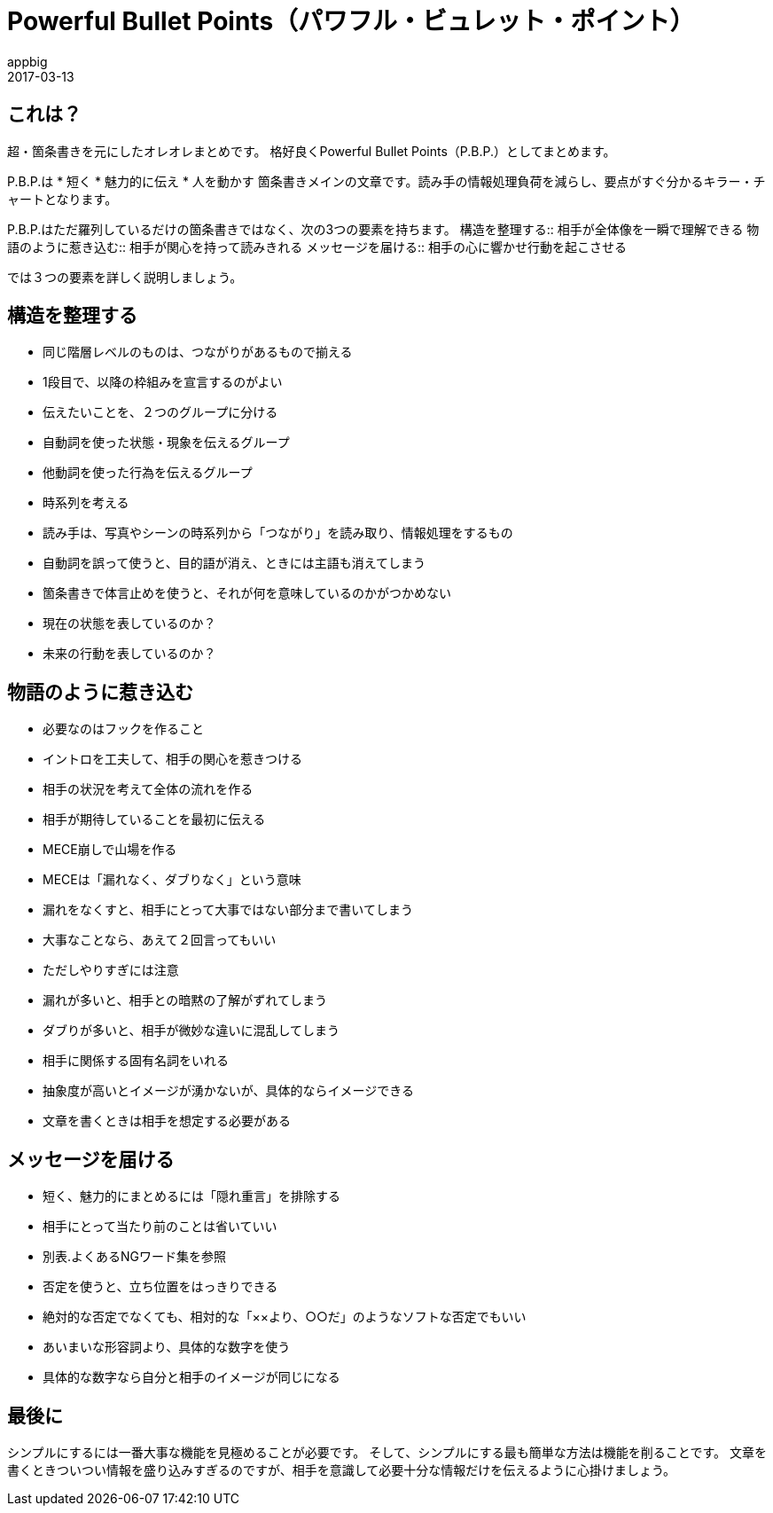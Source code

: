 = Powerful Bullet Points（パワフル・ビュレット・ポイント）
appbig
2017-03-13

== これは？
超・箇条書きを元にしたオレオレまとめです。
格好良くPowerful Bullet Points（P.B.P.）としてまとめます。

P.B.P.は
* 短く
* 魅力的に伝え
* 人を動かす
箇条書きメインの文章です。読み手の情報処理負荷を減らし、要点がすぐ分かるキラー・チャートとなります。

P.B.P.はただ羅列しているだけの箇条書きではなく、次の3つの要素を持ちます。
構造を整理する::
        相手が全体像を一瞬で理解できる
物語のように惹き込む::
        相手が関心を持って読みきれる
メッセージを届ける::
        相手の心に響かせ行動を起こさせる

では３つの要素を詳しく説明しましょう。

== 構造を整理する
* 同じ階層レベルのものは、つながりがあるもので揃える
  * 1段目で、以降の枠組みを宣言するのがよい
* 伝えたいことを、２つのグループに分ける
  * 自動詞を使った状態・現象を伝えるグループ
  * 他動詞を使った行為を伝えるグループ
* 時系列を考える
  * 読み手は、写真やシーンの時系列から「つながり」を読み取り、情報処理をするもの
    * 自動詞を誤って使うと、目的語が消え、ときには主語も消えてしまう
    * 箇条書きで体言止めを使うと、それが何を意味しているのかがつかめない
      * 現在の状態を表しているのか？
      * 未来の行動を表しているのか？

== 物語のように惹き込む
* 必要なのはフックを作ること
* イントロを工夫して、相手の関心を惹きつける
  * 相手の状況を考えて全体の流れを作る
  * 相手が期待していることを最初に伝える
* MECE崩しで山場を作る
  * MECEは「漏れなく、ダブりなく」という意味
  * 漏れをなくすと、相手にとって大事ではない部分まで書いてしまう
  * 大事なことなら、あえて２回言ってもいい
  * ただしやりすぎには注意
    * 漏れが多いと、相手との暗黙の了解がずれてしまう
    * ダブりが多いと、相手が微妙な違いに混乱してしまう
* 相手に関係する固有名詞をいれる
  * 抽象度が高いとイメージが湧かないが、具体的ならイメージできる
  * 文章を書くときは相手を想定する必要がある

== メッセージを届ける
* 短く、魅力的にまとめるには「隠れ重言」を排除する
  * 相手にとって当たり前のことは省いていい
  * 別表.よくあるNGワード集を参照
* 否定を使うと、立ち位置をはっきりできる
  * 絶対的な否定でなくても、相対的な「××より、○○だ」のようなソフトな否定でもいい
* あいまいな形容詞より、具体的な数字を使う
  * 具体的な数字なら自分と相手のイメージが同じになる


== 最後に
シンプルにするには一番大事な機能を見極めることが必要です。
そして、シンプルにする最も簡単な方法は機能を削ることです。
文章を書くときついつい情報を盛り込みすぎるのですが、相手を意識して必要十分な情報だけを伝えるように心掛けましょう。
